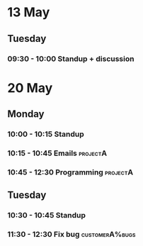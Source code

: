* 13 May
** Tuesday
*** 09:30 - 10:00 Standup + discussion
* 20 May
** Monday
*** 10:00 - 10:15 Standup
*** 10:15 - 10:45 Emails                                                   :projectA:
*** 10:45 - 12:30 Programming                                              :projectA:
** Tuesday
*** 10:30 - 10:45 Standup
*** 11:30 - 12:30 Fix bug                                                  :customerA%bugs:
